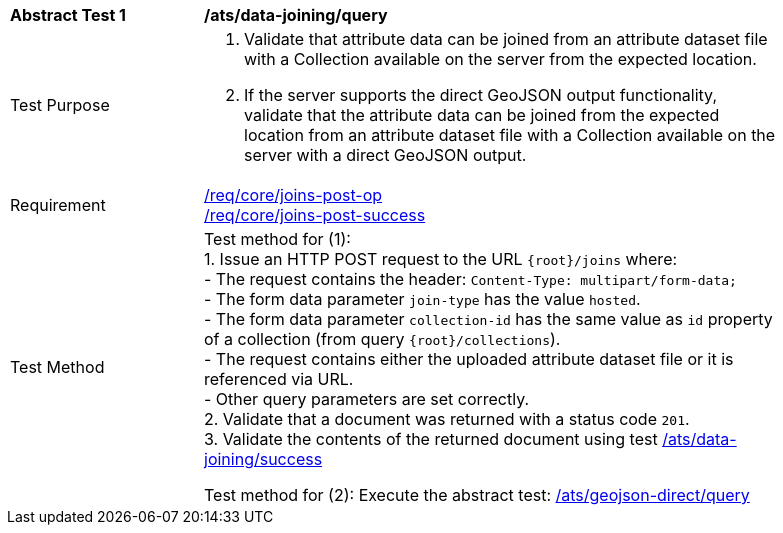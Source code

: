 [[ats_data_joining-query]]
[width="90%",cols="2,6a"]
|===
^|*Abstract Test {counter:ats-id}* |*/ats/data-joining/query*
^|Test Purpose | 1. Validate that attribute data can be joined from an attribute dataset file with a Collection available on the server from the expected location.
2. If the server supports the direct GeoJSON output functionality, validate that the attribute data can be joined from the expected location from an attribute dataset file with a Collection available on the server with a direct GeoJSON output.
^|Requirement |
<<req_core_joins-post-op,/req/core/joins-post-op>> +
<<req_core_joins-post-success, /req/core/joins-post-success>>
^|Test Method | 
Test method for (1): +
1. Issue an HTTP POST request to the URL `{root}/joins` where: +
- The request contains the header: `Content-Type: multipart/form-data;` +
- The form data parameter `join-type` has the value `hosted`. +
- The form data parameter `collection-id` has the same value as `id` property of a collection (from query `{root}/collections`). +
- The request contains either the uploaded attribute dataset file or it is referenced via URL. +
- Other query parameters are set correctly. +
2. Validate that a document was returned with a status code `201`. +
3. Validate the contents of the returned document using test <<ats_data_joining-success, /ats/data-joining/success>>

Test method for (2): Execute the abstract test: <<ats_geojson_direct-query, /ats/geojson-direct/query>>
|===